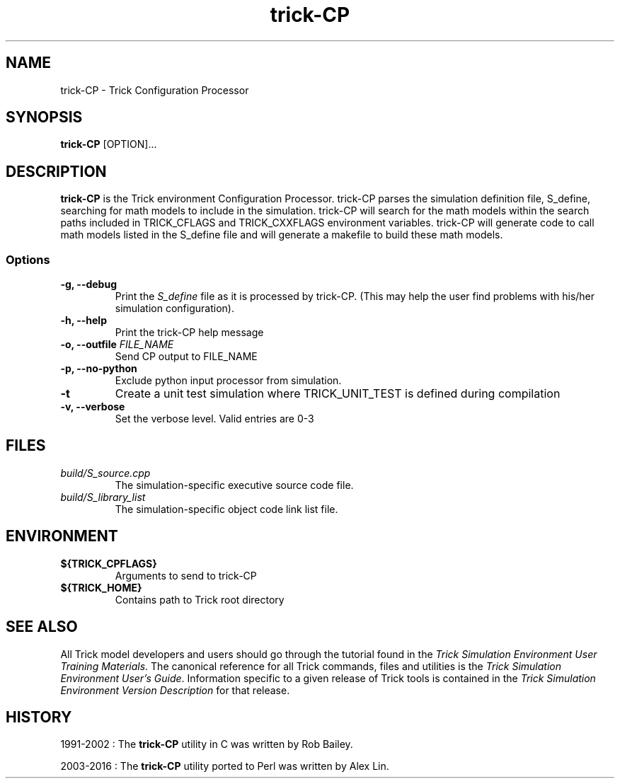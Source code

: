 .TH trick-CP 1 "July 29, 2016" "Trick" "Trick User's Manual"
.SH NAME
trick-CP \- Trick Configuration Processor
.SH SYNOPSIS
\fBtrick-CP\fP [OPTION]...
.SH DESCRIPTION
\fBtrick-CP\fP is the Trick environment Configuration Processor.  trick-CP parses the
simulation definition file, S_define, searching for math models to include in
the simulation.  trick-CP will search for the math models within the search paths
included in TRICK_CFLAGS and TRICK_CXXFLAGS environment variables.  trick-CP will
generate code to call math models listed in the S_define file and will generate
a makefile to build these math models.

.SS Options
.TP
\fB-g, --debug\fP
Print the \fIS_define\fP file as it is processed by trick-CP.  (This may help the
user find problems with his/her simulation configuration).
.TP
\fB-h, --help\fP
Print the trick-CP help message
.TP
\fB-o, --outfile\fP \fIFILE_NAME\fP
Send CP output to FILE_NAME
.TP
\fB-p, --no-python\fP
Exclude python input processor from simulation.
.TP
\fB-t\fP
Create a unit test simulation where TRICK_UNIT_TEST is defined during compilation
.TP
\fB-v, --verbose\fP
Set the verbose level.  Valid entries are 0-3
.SH FILES
.TP
\fIbuild/S_source.cpp\fP
The simulation-specific executive source code file.
.TP
\fIbuild/S_library_list\fP
The simulation-specific object code link list file.
.TP
.SH ENVIRONMENT
.TP
\fB${TRICK_CPFLAGS}\fP
Arguments to send to trick-CP
.TP
\fB${TRICK_HOME}\fP
Contains path to Trick root directory
.SH "SEE ALSO"
All Trick model developers and users should go through the tutorial found
in the \fITrick Simulation Environment User Training Materials\fP.
The canonical reference for all Trick commands, files and utilities is the
\fITrick Simulation Environment User's Guide\fP.  Information specific to a
given release of Trick tools is contained in the \fITrick Simulation
Environment Version Description\fP for that release.
.SH HISTORY
1991-2002 : The \fBtrick-CP\fP utility in C was written by Rob Bailey.

2003-2016 : The \fBtrick-CP\fP utility ported to Perl was written by Alex Lin.
